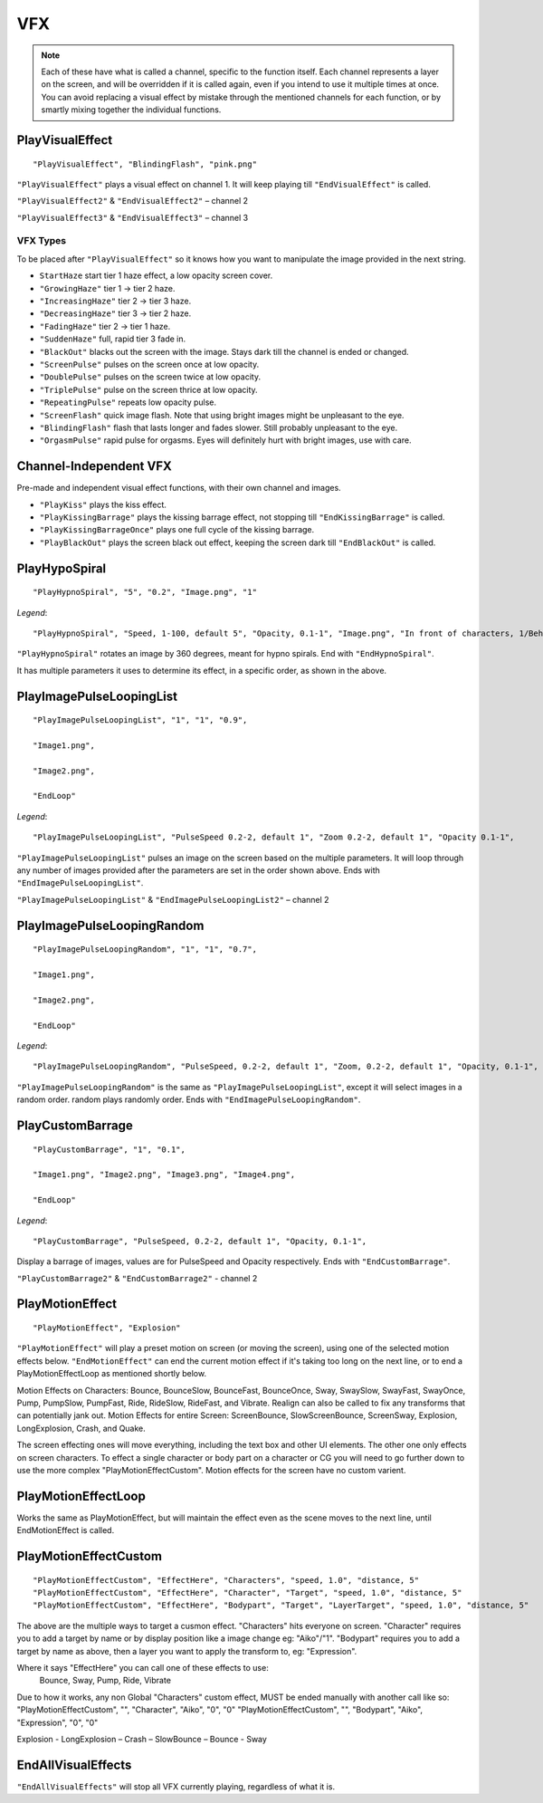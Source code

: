 **VFX**
========
.. note::
  
  Each of these have what is called a channel, specific to the function itself.
  Each channel represents a layer on the screen, and will be overridden if it is called again, even if you intend to use it multiple times at once.
  You can avoid replacing a visual effect by mistake through the mentioned channels for each function, or by smartly mixing
  together the individual functions.

**PlayVisualEffect**
---------------------

::

  "PlayVisualEffect", "BlindingFlash", "pink.png"

``"PlayVisualEffect"`` plays a visual effect on channel 1. It will keep playing till ``"EndVisualEffect"`` is called.

``"PlayVisualEffect2"`` & ``"EndVisualEffect2"`` – channel 2

``"PlayVisualEffect3"`` & ``"EndVisualEffect3"`` – channel 3

**VFX Types**
""""""""""""""
To be placed after ``"PlayVisualEffect"`` so it knows how you want to manipulate the image provided in the next string.

* ``StartHaze`` start tier 1 haze effect, a low opacity screen cover.

* ``"GrowingHaze"`` tier 1 -> tier 2 haze.

* ``"IncreasingHaze"`` tier 2 -> tier 3 haze.

* ``"DecreasingHaze"`` tier 3 -> tier 2 haze.

* ``"FadingHaze"`` tier 2 -> tier 1 haze.

* ``"SuddenHaze"`` full, rapid tier 3 fade in.

* ``"BlackOut"`` blacks out the screen with the image. Stays dark till the channel is ended or changed.

* ``"ScreenPulse"`` pulses on the screen once at low opacity.

* ``"DoublePulse"`` pulses on the screen twice at low opacity.

* ``"TriplePulse"`` pulse on the screen thrice at low opacity.

* ``"RepeatingPulse"`` repeats low opacity pulse.

* ``"ScreenFlash"`` quick image flash. Note that using bright images might be unpleasant to the eye.

* ``"BlindingFlash"`` flash that lasts longer and fades slower. Still probably unpleasant to the eye.

* ``"OrgasmPulse"`` rapid pulse for orgasms. Eyes will definitely hurt with bright images, use with care.


**Channel-Independent VFX**
----------------------------
Pre-made and independent visual effect functions, with their own channel and images.

* ``"PlayKiss"`` plays the kiss effect.

* ``"PlayKissingBarrage"`` plays the kissing barrage effect, not stopping till ``"EndKissingBarrage"`` is called.

* ``"PlayKissingBarrageOnce"`` plays one full cycle of the kissing barrage.

* ``"PlayBlackOut"`` plays the screen black out effect, keeping the screen dark till ``"EndBlackOut"`` is called.

**PlayHypoSpiral**
-------------------

::

  "PlayHypnoSpiral", "5", "0.2", "Image.png", "1"

*Legend*:

::

  "PlayHypnoSpiral", "Speed, 1-100, default 5", "Opacity, 0.1-1", "Image.png", "In front of characters, 1/Behind, 0"

``"PlayHypnoSpiral"`` rotates an image by 360 degrees, meant for hypno spirals. End with ``"EndHypnoSpiral"``.

It has multiple parameters it uses to determine its effect, in a specific order, as shown in the above.

**PlayImagePulseLoopingList**
------------------------------

::

  "PlayImagePulseLoopingList", "1", "1", "0.9",

  "Image1.png",

  "Image2.png",

  "EndLoop"

*Legend*:

::

  "PlayImagePulseLoopingList", "PulseSpeed 0.2-2, default 1", "Zoom 0.2-2, default 1", "Opacity 0.1-1",

``"PlayImagePulseLoopingList"`` pulses an image on the screen based on the multiple parameters.
It will loop through any number of images provided after the parameters are set in the order shown above. Ends with ``"EndImagePulseLoopingList"``.

``"PlayImagePulseLoopingList"`` & ``"EndImagePulseLoopingList2"`` – channel 2

**PlayImagePulseLoopingRandom**
--------------------------------

::

  "PlayImagePulseLoopingRandom", "1", "1", "0.7",

  "Image1.png",

  "Image2.png",

  "EndLoop"

*Legend*:

::

  "PlayImagePulseLoopingRandom", "PulseSpeed, 0.2-2, default 1", "Zoom, 0.2-2, default 1", "Opacity, 0.1-1",

``"PlayImagePulseLoopingRandom"`` is the same as ``"PlayImagePulseLoopingList"``,
except it will select images in a random order. random plays randomly order. Ends with ``"EndImagePulseLoopingRandom"``.

**PlayCustomBarrage**
----------------------

::

  "PlayCustomBarrage", "1", "0.1",

  "Image1.png", "Image2.png", "Image3.png", "Image4.png",

  "EndLoop"

*Legend*:

::

  "PlayCustomBarrage", "PulseSpeed, 0.2-2, default 1", "Opacity, 0.1-1",


Display a barrage of images, values are for PulseSpeed and Opacity respectively. Ends with ``"EndCustomBarrage"``.

``"PlayCustomBarrage2"`` & ``"EndCustomBarrage2"`` - channel 2

**PlayMotionEffect**
---------------------

::

  "PlayMotionEffect", "Explosion"

``"PlayMotionEffect"`` will play a preset motion on screen (or moving the screen), using one of the selected motion effects below.
``"EndMotionEffect"`` can end the current motion effect if it's taking too long on the next line, or to end a PlayMotionEffectLoop as mentioned shortly below.

Motion Effects on Characters: Bounce, BounceSlow, BounceFast, BounceOnce, Sway, SwaySlow, SwayFast, SwayOnce, Pump, PumpSlow, PumpFast, Ride, RideSlow, RideFast, and Vibrate. Realign can also be called to fix any transforms that can potentially jank out.
Motion Effects for entire Screen: ScreenBounce, SlowScreenBounce, ScreenSway, Explosion, LongExplosion, Crash, and Quake.

The screen effecting ones will move everything, including the text box and other UI elements. The other one only effects on screen characters.
To effect a single character or body part on a character or CG you will need to go further down to use the more complex "PlayMotionEffectCustom". Motion effects for the screen have no custom varient.


**PlayMotionEffectLoop**
-------------------------

Works the same as PlayMotionEffect, but will maintain the effect even as the scene moves to the next line, until EndMotionEffect is called.


**PlayMotionEffectCustom**
---------------------------
::

  "PlayMotionEffectCustom", "EffectHere", "Characters", "speed, 1.0", "distance, 5"
  "PlayMotionEffectCustom", "EffectHere", "Character", "Target", "speed, 1.0", "distance, 5"
  "PlayMotionEffectCustom", "EffectHere", "Bodypart", "Target", "LayerTarget", "speed, 1.0", "distance, 5"

The above are the multiple ways to target a cusmon effect.
"Characters" hits everyone on screen.
"Character" requires you to add a target by name or by display position like a image change eg: "Aiko"/"1".
"Bodypart" requires you to add a target by name as above, then a layer you want to apply the transform to, eg: "Expression".

Where it says "EffectHere" you can call one of these effects to use:
  Bounce, Sway, Pump, Ride, Vibrate

Due to how it works, any non Global "Characters" custom effect, MUST be ended manually with another call like so:
"PlayMotionEffectCustom", "", "Character", "Aiko", "0", "0"
"PlayMotionEffectCustom", "", "Bodypart", "Aiko", "Expression", "0", "0"

Explosion - LongExplosion – Crash – SlowBounce – Bounce - Sway

**EndAllVisualEffects**
------------------------
``"EndAllVisualEffects"`` will stop all VFX currently playing, regardless of what it is.
